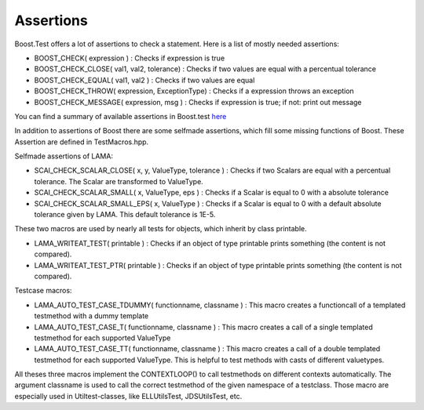 Assertions
==========

Boost.Test offers a lot of assertions to check a statement. Here is a list of mostly needed assertions:

- BOOST_CHECK( expression ) : Checks if expression is true  
- BOOST_CHECK_CLOSE( val1, val2, tolerance) : Checks if two values are equal with a percentual tolerance
- BOOST_CHECK_EQUAL( val1, val2 ) : Checks if two values are equal
- BOOST_CHECK_THROW( expression, ExceptionType) : Checks if a expression throws an exception
- BOOST_CHECK_MESSAGE( expression, msg ) : Checks if expression is true; if not: print out message 

You can find a summary of available assertions in Boost.test here_

.. _here: http://www.boost.org/doc/libs/1_45_0/libs/test/doc/html/utf/testing-tools/reference.html

In addition to assertions of Boost there are some selfmade assertions, which fill some missing functions of Boost. These Assertion are defined in TestMacros.hpp.

Selfmade assertions of LAMA:

- SCAI_CHECK_SCALAR_CLOSE( x, y, ValueType, tolerance ) : Checks if two Scalars are equal with a percentual tolerance. The Scalar are transformed to ValueType.
- SCAI_CHECK_SCALAR_SMALL( x, ValueType, eps ) : Checks if a Scalar is equal to 0 with a absolute tolerance
- SCAI_CHECK_SCALAR_SMALL_EPS( x, ValueType ) : Checks if a Scalar is equal to 0 with a default absolute tolerance given by LAMA. This default tolerance is 1E-5.


These two macros are used by nearly all tests for objects, which inherit by class printable.

- LAMA_WRITEAT_TEST( printable ) : Checks if an object of type printable prints something (the content is not compared). 
- LAMA_WRITEAT_TEST_PTR( printable ) : Checks if an object of type printable prints something (the content is not compared).


Testcase macros: 

- LAMA_AUTO_TEST_CASE_TDUMMY( functionname, classname ) : This macro creates a functioncall of a templated testmethod with a dummy template
- LAMA_AUTO_TEST_CASE_T( functionname, classname ) : This macro creates a call of a single templated testmethod for each supported ValueType
- LAMA_AUTO_TEST_CASE_TT( functionname, classname ) : This macro creates a call of a double templated testmethod for each supported ValueType. This is helpful to test methods with casts of different valuetypes.

All theses three macros implement the CONTEXTLOOP() to call testmethods on different contexts automatically. The argument classname is used to call the correct testmethod of the given namespace of a testclass.
Those macro are especially used in Utiltest-classes, like ELLUtilsTest, JDSUtilsTest, etc. 

